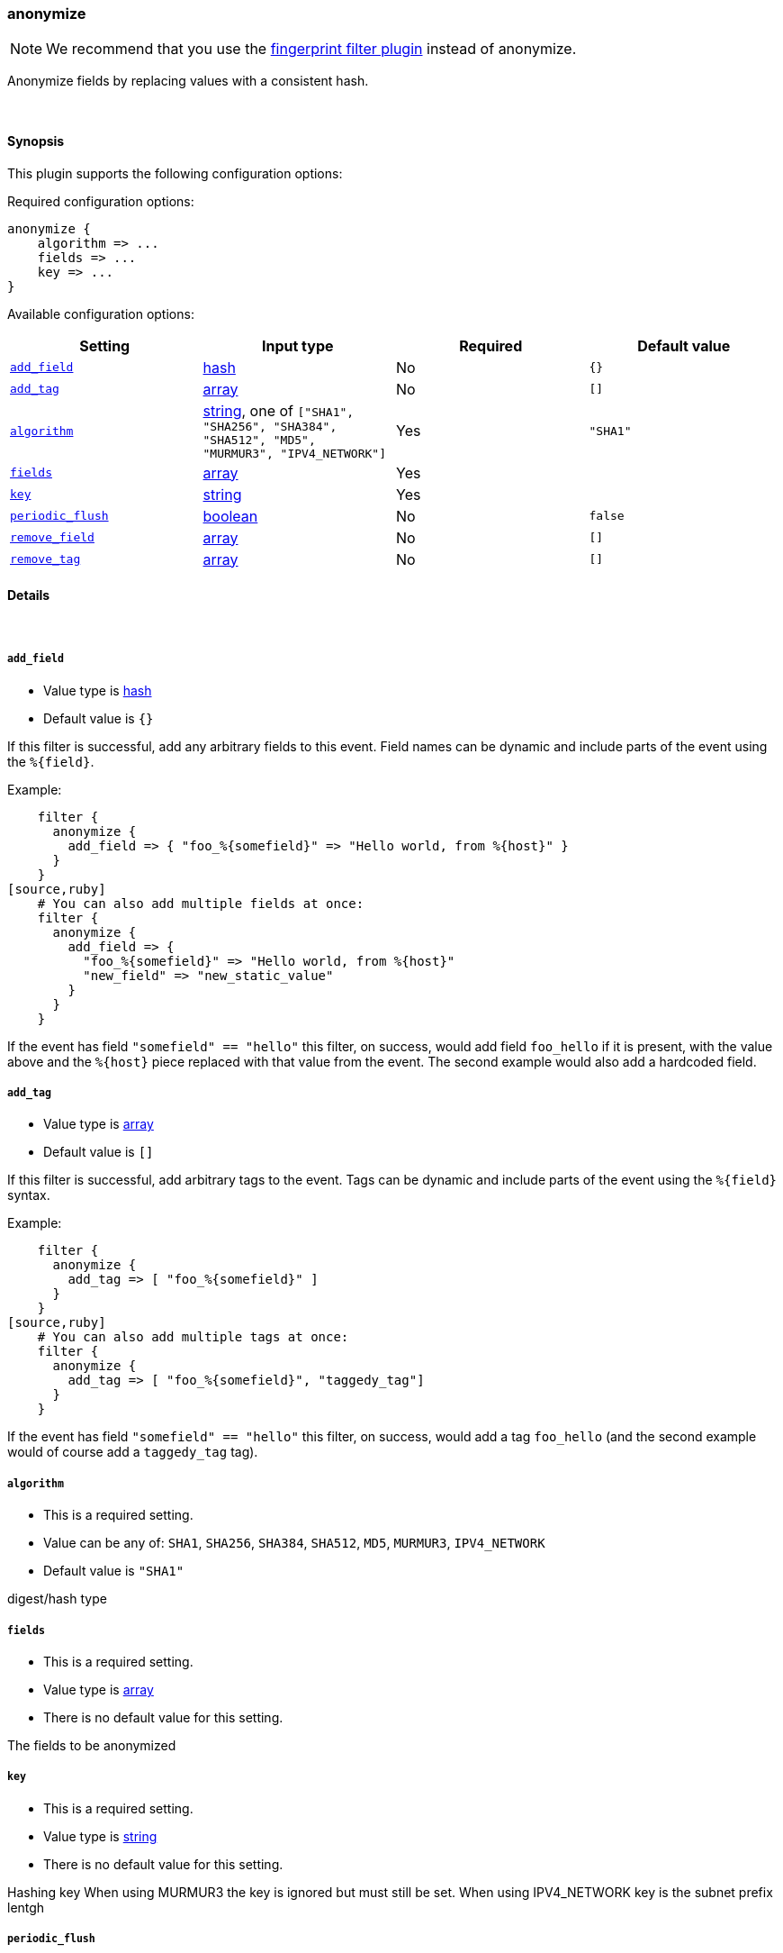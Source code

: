 [[plugins-filters-anonymize]]
=== anonymize

NOTE: We recommend that you use the <<plugins-filters-fingerprint,fingerprint filter plugin>> instead of anonymize.

Anonymize fields by replacing values with a consistent hash.

&nbsp;

==== Synopsis

This plugin supports the following configuration options:


Required configuration options:

[source,json]
--------------------------
anonymize {
    algorithm => ...
    fields => ...
    key => ...
}
--------------------------



Available configuration options:

[cols="<,<,<,<m",options="header",]
|=======================================================================
|Setting |Input type|Required|Default value
| <<plugins-filters-anonymize-add_field>> |<<hash,hash>>|No|`{}`
| <<plugins-filters-anonymize-add_tag>> |<<array,array>>|No|`[]`
| <<plugins-filters-anonymize-algorithm>> |<<string,string>>, one of `["SHA1", "SHA256", "SHA384", "SHA512", "MD5", "MURMUR3", "IPV4_NETWORK"]`|Yes|`"SHA1"`
| <<plugins-filters-anonymize-fields>> |<<array,array>>|Yes|
| <<plugins-filters-anonymize-key>> |<<string,string>>|Yes|
| <<plugins-filters-anonymize-periodic_flush>> |<<boolean,boolean>>|No|`false`
| <<plugins-filters-anonymize-remove_field>> |<<array,array>>|No|`[]`
| <<plugins-filters-anonymize-remove_tag>> |<<array,array>>|No|`[]`
|=======================================================================



==== Details

&nbsp;

[[plugins-filters-anonymize-add_field]]
===== `add_field` 

  * Value type is <<hash,hash>>
  * Default value is `{}`

If this filter is successful, add any arbitrary fields to this event.
Field names can be dynamic and include parts of the event using the `%{field}`.

Example:
[source,ruby]
    filter {
      anonymize {
        add_field => { "foo_%{somefield}" => "Hello world, from %{host}" }
      }
    }
[source,ruby]
    # You can also add multiple fields at once:
    filter {
      anonymize {
        add_field => {
          "foo_%{somefield}" => "Hello world, from %{host}"
          "new_field" => "new_static_value"
        }
      }
    }

If the event has field `"somefield" == "hello"` this filter, on success,
would add field `foo_hello` if it is present, with the
value above and the `%{host}` piece replaced with that value from the
event. The second example would also add a hardcoded field.

[[plugins-filters-anonymize-add_tag]]
===== `add_tag` 

  * Value type is <<array,array>>
  * Default value is `[]`

If this filter is successful, add arbitrary tags to the event.
Tags can be dynamic and include parts of the event using the `%{field}`
syntax.

Example:
[source,ruby]
    filter {
      anonymize {
        add_tag => [ "foo_%{somefield}" ]
      }
    }
[source,ruby]
    # You can also add multiple tags at once:
    filter {
      anonymize {
        add_tag => [ "foo_%{somefield}", "taggedy_tag"]
      }
    }

If the event has field `"somefield" == "hello"` this filter, on success,
would add a tag `foo_hello` (and the second example would of course add a `taggedy_tag` tag).

[[plugins-filters-anonymize-algorithm]]
===== `algorithm` 

  * This is a required setting.
  * Value can be any of: `SHA1`, `SHA256`, `SHA384`, `SHA512`, `MD5`, `MURMUR3`, `IPV4_NETWORK`
  * Default value is `"SHA1"`

digest/hash type

[[plugins-filters-anonymize-fields]]
===== `fields` 

  * This is a required setting.
  * Value type is <<array,array>>
  * There is no default value for this setting.

The fields to be anonymized

[[plugins-filters-anonymize-key]]
===== `key` 

  * This is a required setting.
  * Value type is <<string,string>>
  * There is no default value for this setting.

Hashing key
When using MURMUR3 the key is ignored but must still be set.
When using IPV4_NETWORK key is the subnet prefix lentgh

[[plugins-filters-anonymize-periodic_flush]]
===== `periodic_flush` 

  * Value type is <<boolean,boolean>>
  * Default value is `false`

Call the filter flush method at regular interval.
Optional.

[[plugins-filters-anonymize-remove_field]]
===== `remove_field` 

  * Value type is <<array,array>>
  * Default value is `[]`

If this filter is successful, remove arbitrary fields from this event.
Fields names can be dynamic and include parts of the event using the %{field}
Example:
[source,ruby]
    filter {
      anonymize {
        remove_field => [ "foo_%{somefield}" ]
      }
    }
[source,ruby]
    # You can also remove multiple fields at once:
    filter {
      anonymize {
        remove_field => [ "foo_%{somefield}", "my_extraneous_field" ]
      }
    }

If the event has field `"somefield" == "hello"` this filter, on success,
would remove the field with name `foo_hello` if it is present. The second
example would remove an additional, non-dynamic field.

[[plugins-filters-anonymize-remove_tag]]
===== `remove_tag` 

  * Value type is <<array,array>>
  * Default value is `[]`

If this filter is successful, remove arbitrary tags from the event.
Tags can be dynamic and include parts of the event using the `%{field}`
syntax.

Example:
[source,ruby]
    filter {
      anonymize {
        remove_tag => [ "foo_%{somefield}" ]
      }
    }
[source,ruby]
    # You can also remove multiple tags at once:
    filter {
      anonymize {
        remove_tag => [ "foo_%{somefield}", "sad_unwanted_tag"]
      }
    }

If the event has field `"somefield" == "hello"` this filter, on success,
would remove the tag `foo_hello` if it is present. The second example
would remove a sad, unwanted tag as well.


